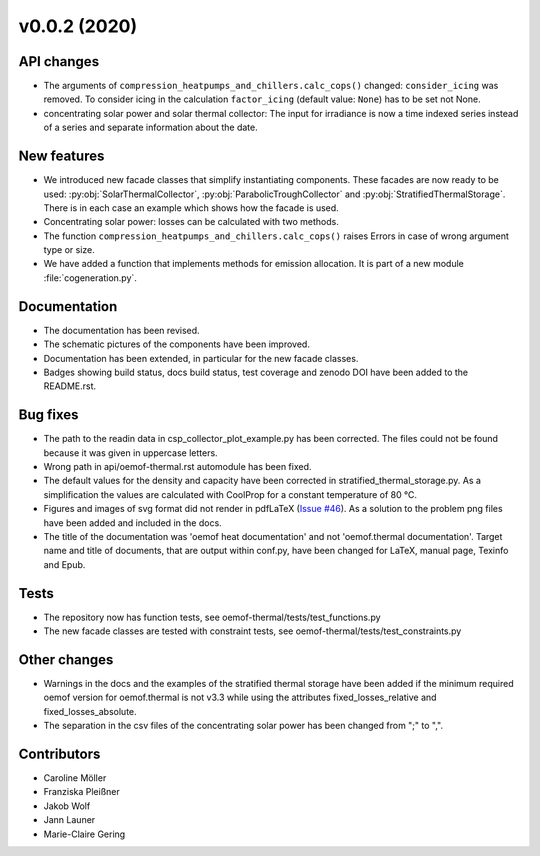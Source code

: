v0.0.2 (2020)
=============

API changes
-----------

* The arguments of ``compression_heatpumps_and_chillers.calc_cops()`` changed:
  ``consider_icing`` was removed. To consider icing in the calculation
  ``factor_icing`` (default value: ``None``) has to be set not None.
* concentrating solar power and solar thermal collector: The input for irradiance
  is now a time indexed series instead of a series and separate information
  about the date.

New features
------------

* We introduced new facade classes that simplify instantiating components. These facades are now
  ready to be used: :py:obj:`SolarThermalCollector`, :py:obj:`ParabolicTroughCollector` and
  :py:obj:`StratifiedThermalStorage`. There is in each case an example which shows how the facade is used.
* Concentrating solar power: losses can be calculated with two methods.
* The function ``compression_heatpumps_and_chillers.calc_cops()`` raises
  Errors in case of wrong argument type or size.
* We have added a function that implements methods for emission allocation. It is part of a new module
  :file:`cogeneration.py`.

Documentation
-------------

* The documentation has been revised.
* The schematic pictures of the components have been improved.
* Documentation has been extended, in particular for the new facade classes.
* Badges showing build status, docs build status, test coverage and zenodo DOI have been added to the
  README.rst.

Bug fixes
---------

* The path to the readin data in csp_collector_plot_example.py has been corrected. The files could not
  be found because it was given in uppercase letters.
* Wrong path in api/oemof-thermal.rst automodule has been fixed.
* The default values for the density and capacity have been corrected in stratified_thermal_storage.py.
  As a simplification the values are calculated with CoolProp for a constant temperature of 80 °C.
* Figures and images of svg format did not render in pdfLaTeX
  (`Issue #46 <https://github.com/oemof/oemof-thermal/issues/46>`_). As a solution to the problem png
  files have been added and included in the docs.
* The title of the documentation was 'oemof heat documentation' and not 'oemof.thermal
  documentation'. Target name and title of documents, that are output within conf.py,
  have been changed for LaTeX, manual page, Texinfo and Epub.

Tests
-----

* The repository now has function tests, see oemof-thermal/tests/test_functions.py
* The new facade classes are tested with constraint tests, see oemof-thermal/tests/test_constraints.py

Other changes
-------------

* Warnings in the docs and the examples of the stratified thermal storage have been added if
  the minimum required oemof version for oemof.thermal is not v3.3 while using the attributes
  fixed_losses_relative and fixed_losses_absolute.
* The separation in the csv files of the concentrating solar power has been changed from ";" to ",".

Contributors
------------

* Caroline Möller
* Franziska Pleißner
* Jakob Wolf
* Jann Launer
* Marie-Claire Gering
